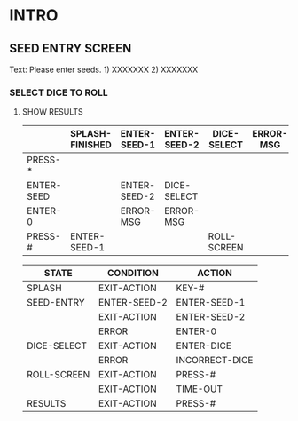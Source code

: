 
* INTRO
** SEED ENTRY SCREEN
   Text: Please enter seeds. 1) XXXXXXX 2) XXXXXXX
   
*** SELECT DICE TO ROLL

**** SHOW RESULTS

|------------+-----------------+--------------+--------------+-------------+-----------+-------------+-------------|
|            | SPLASH-FINISHED | ENTER-SEED-1 | ENTER-SEED-2 | DICE-SELECT | ERROR-MSG | ROLL-SCREEN | RESULTS     |
|------------+-----------------+--------------+--------------+-------------+-----------+-------------+-------------|
| PRESS-*    |                 |              |              |             |           |             |             |
|------------+-----------------+--------------+--------------+-------------+-----------+-------------+-------------|
| ENTER-SEED |                 | ENTER-SEED-2 | DICE-SELECT  |             |           |             |             |
|------------+-----------------+--------------+--------------+-------------+-----------+-------------+-------------|
| ENTER-0    |                 | ERROR-MSG    | ERROR-MSG    |             |           |             |             |
|------------+-----------------+--------------+--------------+-------------+-----------+-------------+-------------|
| PRESS-#    | ENTER-SEED-1    |              |              | ROLL-SCREEN |           | RESULTS     | DICE-SELECT |
|------------+-----------------+--------------+--------------+-------------+-----------+-------------+-------------|

| STATE       | CONDITION    | ACTION         |
|-------------+--------------+----------------|
| SPLASH      | EXIT-ACTION  | KEY-#          |
|-------------+--------------+----------------|
| SEED-ENTRY  | ENTER-SEED-2 | ENTER-SEED-1   |
|             | EXIT-ACTION  | ENTER-SEED-2   |
|             | ERROR        | ENTER-0        |
|-------------+--------------+----------------|
| DICE-SELECT | EXIT-ACTION  | ENTER-DICE     |
|             | ERROR        | INCORRECT-DICE |
|-------------+--------------+----------------|
| ROLL-SCREEN | EXIT-ACTION  | PRESS-#        |
|             | EXIT-ACTION  | TIME-OUT       |
|-------------+--------------+----------------|
| RESULTS     | EXIT-ACTION  | PRESS-#        |
|-------------+--------------+----------------|

